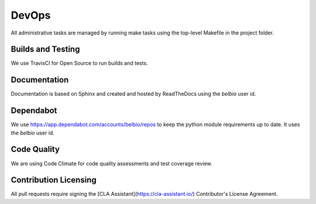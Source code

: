 DevOps
===========

All administrative tasks are managed by running make tasks using the
top-level Makefile in the project folder.

Builds and Testing
--------------------

We use TravisCI for Open Source to run builds and tests.


Documentation
-------------------

Documentation is based on Sphinx and created and hosted by ReadTheDocs using the `belbio` user id.


Dependabot
--------------

We use https://app.dependabot.com/accounts/belbio/repos to keep the
python module requirements up to date.  It uses the `belbio` user id.


Code Quality
-------------------

We are using Code Climate for code quality assessments and test coverage review.

Contribution Licensing
------------------------

All pull requests require signing the [CLA Assistant](https://cla-assistant.io/) Contributor's License Agreement.
